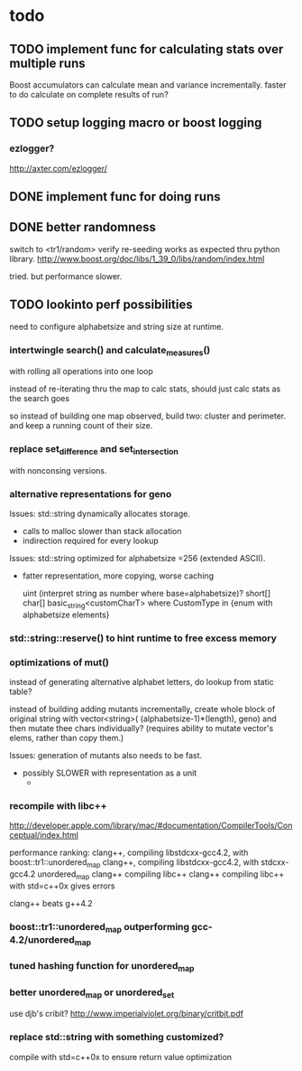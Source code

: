 

* todo

** TODO implement func for calculating stats over multiple runs

   Boost accumulators can calculate mean and variance incrementally.
   faster to do calculate on complete results of run?

** TODO setup logging macro or boost logging

*** ezlogger?
    http://axter.com/ezlogger/

** DONE implement func for doing runs 

** DONE better randomness

   switch to <tr1/random>
   verify re-seeding works as expected thru python library.
   http://www.boost.org/doc/libs/1_39_0/libs/random/index.html

   tried. but performance slower.
** TODO lookinto perf possibilities

   need to configure alphabetsize and string size at runtime.

*** intertwingle search() and calculate_measures()

    with rolling all operations into one loop

    instead of re-iterating thru the map to calc stats, should just
    calc stats as the search goes

    so instead of building one map observed, build two: cluster and
    perimeter. and keep a running count of their size.

*** replace set_difference and set_intersection

    with nonconsing versions.


*** alternative representations for geno

   Issues: std::string dynamically allocates storage.
   - calls to malloc slower than stack allocation
   - indirection required for every lookup

   Issues: std::string optimized for alphabetsize =256 (extended ASCII).
   - fatter representation, more copying, worse caching

    uint (interpret string as number where base=alphabetsize)?
    short[]
    char[]
    basic_string<customCharT>
      where CustomType in {enum with alphabetsize elements}

*** std::string::reserve() to hint runtime to free excess memory

*** optimizations of mut()

   instead of generating alternative alphabet letters, do lookup from
   static table?

   instead of building adding mutants incrementally, create whole
   block of original string with 
   vector<string>( (alphabetsize-1)*(length), geno)
   and then mutate thee chars individually?
   (requires ability to mutate vector's elems, rather than copy them.)
   
  Issues: generation of mutants also needs to be fast.
   - possibly SLOWER with representation as a unit
     - 
 


*** recompile with libc++

    http://developer.apple.com/library/mac/#documentation/CompilerTools/Conceptual/index.html


    performance ranking:
    clang++, compiling libstdcxx-gcc4.2, with boost::tr1::unordered_map
    clang++, compiling libstdcxx-gcc4.2, with stdcxx-gcc4.2 unordered_map
    clang++ compiling libc++
    clang++ compiling libc++ with std=c++0x gives errors

    clang++ beats g++4.2

*** boost::tr1::unordered_map outperforming gcc-4.2/unordered_map

*** tuned hashing function for unordered_map

*** better unordered_map or unordered_set

    use djb's cribit?
    http://www.imperialviolet.org/binary/critbit.pdf

*** replace std::string with something customized?
compile with std=c++0x to ensure return value optimization
